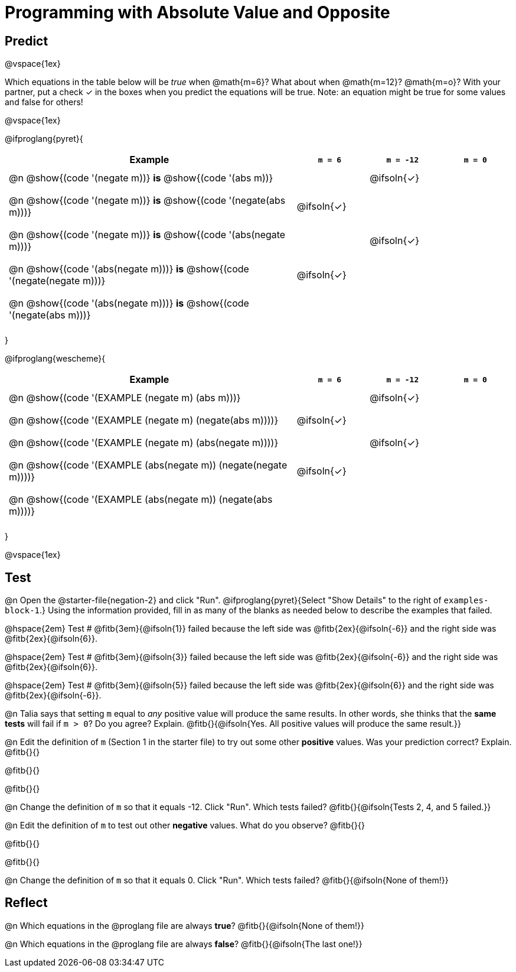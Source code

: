= Programming with Absolute Value and Opposite


++++
<style>
#content td {padding: 0.5rem 5px !important}
#content table .autonum::after { content: ')'; }
#content th { text-align: center !important; }

/* Make autonums inside tables look consistent with those outside */
table .autonum::after { content: ')' !important;}

</style>
++++

== Predict

@vspace{1ex}

Which equations in the table below will be _true_ when @math{m=6}? What about when @math{m=12}? @math{m=o}? With your partner, put a check ✓ in the boxes when you predict the equations will be true. Note: an equation might be true for some values and false for others!

@vspace{1ex}

@ifproglang{pyret}{

[.table1, cols="16,^.^4,^.^4,^.^4", stripes="none"]
|===
| Example | `m = 6` | `m = -12` | `m = 0`

| @n @show{(code '(negate m))} *is* @show{(code '(abs m))} ||@ifsoln{✓}|

| @n @show{(code '(negate m))} *is* @show{(code '(negate(abs m)))} |@ifsoln{✓}||

| @n @show{(code '(negate m))} *is* @show{(code '(abs(negate m)))} ||@ifsoln{✓}|

| @n @show{(code '(abs(negate m)))} *is* @show{(code '(negate(negate m)))} |@ifsoln{✓}||

| @n @show{(code '(abs(negate m)))} *is* @show{(code '(negate(abs m)))} |||

|===

}

@ifproglang{wescheme}{

[.table1, cols="16,^.^4,^.^4,^.^4", stripes="none"]
|===
| Example | `m = 6` | `m = -12` | `m = 0`

| @n @show{(code '(EXAMPLE (negate m) (abs m)))} ||@ifsoln{✓}|

| @n @show{(code '(EXAMPLE (negate m) (negate(abs m))))} |@ifsoln{✓}||

| @n @show{(code '(EXAMPLE (negate m) (abs(negate m))))} ||@ifsoln{✓}|

| @n @show{(code '(EXAMPLE (abs(negate m)) (negate(negate m))))}  |@ifsoln{✓}||

| @n @show{(code '(EXAMPLE (abs(negate m)) (negate(abs m))))} |||

|===
}

@vspace{1ex}


== Test

@n Open the @starter-file{negation-2} and click "Run". @ifproglang{pyret}{Select "Show Details" to the right of `examples-block-1`.} Using the information provided, fill in as many of the blanks as needed below to describe the examples that failed.

@hspace{2em} Test # @fitb{3em}{@ifsoln{1}} failed because the left side was @fitb{2ex}{@ifsoln{-6}} and the right side was @fitb{2ex}{@ifsoln{6}}.

@hspace{2em} Test # @fitb{3em}{@ifsoln{3}} failed because the left side was @fitb{2ex}{@ifsoln{-6}} and the right side was @fitb{2ex}{@ifsoln{6}}.

@hspace{2em} Test # @fitb{3em}{@ifsoln{5}} failed because the left side was @fitb{2ex}{@ifsoln{6}} and the right side was @fitb{2ex}{@ifsoln{-6}}.


@n Talia says that setting `m` equal to _any_ positive value will produce the same results. In other words, she thinks that the *same tests* will fail if `m > 0`? Do you agree? Explain. @fitb{}{@ifsoln{Yes. All positive values will produce the same result.}}

@n Edit the definition of `m` (Section 1 in the starter file) to try out some other *positive* values. Was your prediction correct? Explain. @fitb{}{}

@fitb{}{}

@fitb{}{}

@n Change the definition of `m` so that it equals -12. Click "Run". Which tests failed? @fitb{}{@ifsoln{Tests 2, 4, and 5 failed.}}

@n Edit the definition of `m` to test out other *negative* values. What do you observe? @fitb{}{}

@fitb{}{}

@fitb{}{}

@n Change the definition of `m` so that it equals 0. Click "Run". Which tests failed? @fitb{}{@ifsoln{None of them!}}

== Reflect

@n Which equations in the @proglang file are always *true*? @fitb{}{@ifsoln{None of them!}}

@n Which equations in the @proglang file are always *false*? @fitb{}{@ifsoln{The last one!}}




